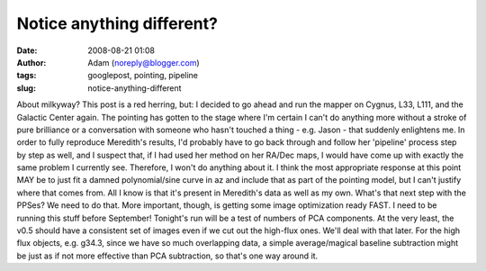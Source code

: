 Notice anything different?
##########################
:date: 2008-08-21 01:08
:author: Adam (noreply@blogger.com)
:tags: googlepost, pointing, pipeline
:slug: notice-anything-different

About milkyway? This post is a red herring, but:
I decided to go ahead and run the mapper on Cygnus, L33, L111, and the
Galactic Center again. The pointing has gotten to the stage where I'm
certain I can't do anything more without a stroke of pure brilliance or
a conversation with someone who hasn't touched a thing - e.g. Jason -
that suddenly enlightens me.
In order to fully reproduce Meredith's results, I'd probably have to go
back through and follow her 'pipeline' process step by step as well, and
I suspect that, if I had used her method on her RA/Dec maps, I would
have come up with exactly the same problem I currently see. Therefore, I
won't do anything about it.
I think the most appropriate response at this point MAY be to just fit a
damned polynomial/sine curve in az and include that as part of the
pointing model, but I can't justify where that comes from. All I know is
that it's present in Meredith's data as well as my own.
What's that next step with the PPSes? We need to do that.
More important, though, is getting some image optimization ready FAST. I
need to be running this stuff before September! Tonight's run will be a
test of numbers of PCA components. At the very least, the v0.5 should
have a consistent set of images even if we cut out the high-flux ones.
We'll deal with that later.
For the high flux objects, e.g. g34.3, since we have so much overlapping
data, a simple average/magical baseline subtraction might be just as if
not more effective than PCA subtraction, so that's one way around it.
